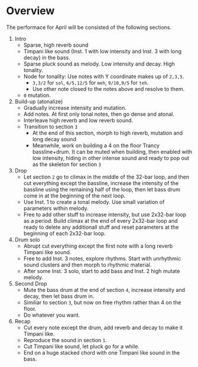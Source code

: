 * Overview
The performace for April will be consisted of the following sections.
1. Intro
   + Sparse, high reverb sound
   + Timpani like sound (Inst. 1 with low intensity and Inst. 3 with long decay) in the bass.
   + Sparse pluck sound as melody. Low intensity and decay. High tonality.
   + Node for tonality: Use notes with Y coordinate makes up of ~2,3,5~.
     - ~3,3/2~ for ~sol~, ~6/5,12/5~ for ~meh~, ~9/10,9/5~ for ~teh~.
     - Use other note closed to the notes above and resolve to them.
   + ~0~ mutation.
2. Build-up (atonalize)
   + Gradually increase intensity and mutation.
   + Add notes. At first only tonal notes, then go dense and atonal.
   + Interleave high reverb and low reverb sound.
   + Transition to section ~3~
     - At the end of this section, morph to high reverb, mutation and long decay sound
     - Meanwhile, work on building a 4 on the floor Trancy bassline+drum. It can be muted when building,
       then enabled with low intensity, hiding in other intense sound and ready to pop out as the skeleton
       for section ~3~
3. Drop
   + Let section ~2~ go to climax in the middle of the 32-bar loop, and then cut everything except the bassline,
     increase the intensity of the bassline using the remaining half of the loop, then let bass drum come in at the
     beginning of the next loop.
   + Use Inst. 1 to create a tonal melody. Use small variation of parameters within melody.
   + Free to add other stuff to increase intensity, but use 2x32-bar loop as a period. Build climax at the end of every
     2x32-bar loop and ready to delete any additionall stuff and reset parameters at the beginning of each 2x32-bar loop.
4. Drum solo
   + Abrupt cut everything except the first note with a long reverb Timpani like sound.
   + Free to add Inst. 3 notes, explore rhythms.
     Start with unrhythmic sound clusters and then morph to rhythmic material.
   + After some Inst. 3 solo, start to add bass and Inst. 2 high mutate melody.
5. Second Drop
   + Mute the bass drum at the end of section ~4~, increase intensity and decay, then let bass drum in.
   + Similiar to section ~3~, but now on free rhythm rather than 4 on the floor.
   + Do whatever you want.
6. Recap
   + Cut every note except the drum, add reverb and decay to make it Timpani like.
   + Reproduce the sound in section ~1~.
   + Cut Timpani like sound, let pluck go for a while.
   + End on a huge stacked chord with one Timpani like sound in the bass.
       
